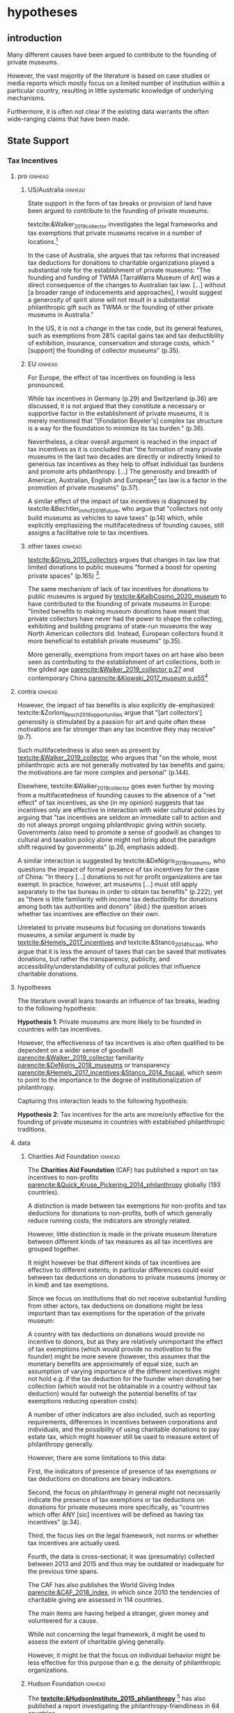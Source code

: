 #+latex_class: article_usual2
# erases make title
# #+BIND: org-export-latex-title-command ""

# fucks all the maketitlestuff just to be sure
#+OPTIONS: num:nil
#+OPTIONS: toc:nil
#+OPTIONS: h:5

# -*- org-export-babel-evaluate: nil -*-


* hypotheses
** introduction
Many different causes have been argued to contribute to the founding of private museums.
#
However, the vast majority of the literature is based on case studies or media reports which mostly focus on a limited number of institution within a particular country, resulting in little systematic knowledge of underlying mechanisms.
#
Furthermore, it is often not clear if the existing data warrants the often wide-ranging claims that have been made.
# this is shittily generalized, should have something more specific
# need to evaluate the merit of each statement? 

** State Support
*** Tax Incentives
**** pro :ignhead:
***** US/Australia :ignhead:
State support in the form of tax breaks or provision of land have been argued to contribute to the founding of private museums: 
#
textcite:&Walker_2019_collector investigates the legal frameworks and tax exemptions that private museums receive in a number of locations.[fn::A historical argument is also made regarding the precursors of private museums, as tax incentives are also seen as relevant to the establishment of art collections in the gilded age as "the accumulation of expensive European art collections at the turn of the twentieth century was aided by the reduction, and eventual abolition of import tariffs in the US" (p.27).]
#
In the case of Australia, she argues that tax reforms that increased tax deductions for donations to charitable organizations played a substantial role for the establishment of private museums: "The founding and funding of TWMA [TarraWarra Museum of Art] was a direct consequence of the changes to Australian tax law. [...] without [a broader range of inducements and approaches], I would suggest a generosity of spirit alone will not result in a substantial philanthropic gift such as TWMA or the founding of other private museums in Australia."
#
In the US, it is not a /change/ in the tax code, but its general features, such as exemptions from 28% capital gains tax and tax deductibility of exhibition, insurance, conservation and storage costs, which "[support] the founding of collector museums" (p.35). 

***** EU :ignhead:
For Europe, the effect of tax incentives on founding is less pronounced.
#
While tax incentives in Germany (p.29) and Switzerland (p.36) are discussed, it is not argued that they constitute a necessary or supportive factor in the establishment of private museums, it is merely mentioned that "[Fondation Beyeler's] complex tax structure is a way for the foundation to minimize its tax burden." (p.36).
#
Nevertheless, a clear overall argument is reached in the impact of tax incentives as it is concluded that "the formation of many private museums in the last two decades are directly or indirectly linked to generous tax incentives as they help to offset individual tax burdens and promote arts philanthropy. [...] The generosity and breadth of American, Australian, English and European[fn::Curiously, English cases are not discussed, and the other European cases that are discussed (Fondation Beyeler and Kunsthaus Zuerich) have not been founded in "the last two decades"] tax law is a factor in the promotion of private museums" (p.37). 
# 
A similar effect of the impact of tax incentives is diagnosed by textcite:&Bechtler_Imhof_2018_future, who argue that "collectors not only build museums as vehicles to save taxes" (p.14) which, while explicitly emphasizing the multifacetedness of founding causes, still assigns a facilitative role to tax incentives. 


***** other taxes :ignhead:
[[textcite:&Gnyp_2015_collectors]] argues that changes in tax law that limited donations to public museums "formed a boost for opening private spaces" (p.165) [fn::I think Gnyp might be reading too much into her source [[parencite:&Kahn_2006_fractional]] who argues only that due to changes in tax law, fractional donations become less likely, thus leaving more works in estates whereas previously by would have been (fractionally) donated to institutions. Kahn however does not link these estates to the establishment of private /museums/, as he only argues that from the bequests the artworks are "far more likely to be sold off to private collectors than to art institutions".].
#
The same mechanism of lack of tax incentives for donations to public museums is argued by [[textcite:&KalbCosmo_2020_museum]] to have contributed to the founding of private museums in Europe: "limited benefits to making museum donations have meant that private collectors have never had the power to shape the collecting, exhibiting and building programs of state-run museums the way North American collectors did. Instead, European collectors found it more beneficial to establish private museums" (p.35).
# 
More generally, exemptions from import taxes on art have also been seen as contributing to the establishment of art collections, both in the gilded age [[parencite:&Walker_2019_collector p.27]] and contemporary China [[parencite:&Kiowski_2017_museum p.p55]][fn::It is not clear to me whether the source that Kiowski uses [[parencite:&Bergman_2015_westbund]] actually refers to /import/ taxes, as the wording is ambiguous and only explicitly refers to the possibility to "/store/ art tax-free" (emphasis added).]


**** contra :ignhead:

# [[cite:&Walker_2019_collector]] p.23: p.26: "Tax incentives are seldom an immediate call to action and do not always prompt ongoing philanthropic giving within society. Governments also need to promote a sense of goodwill as changes to cultural and taxation policy alone might not bring about the par indictment shift required by governments" -> tax incentives alone not efficient? is she proposing an interaction?
# at other point argues that tax benefits would be necessary: p.34: "without [broader range of iinducements and approaches], I would suggest a generosity of spirit alone will not result in a substantial philanthropic gift such as TWMA or the founding of other private museums in Australia."
# should have the quotes here to show what a mess the current state of the literature is
# can also cite cite:&Hemels_2017_incentives, [[cite:&Stanco_2014_fiscaal]] here: transparency rather than amount
# also that US system is not the most effective
However, the impact of tax benefits is also explicitly de-emphasized: 
textcite:&Zorloni_Resch_2016_opportunities argue that "[art collectors'] generosity is stimulated by a passion for art and quite often these motivations are far stronger than any tax incentive they may receive" (p.7).
#
Such multifacetedness is also seen as present by [[textcite:&Walker_2019_collector]], who argues that "on the whole, most philanthropic acts are not generally motivated by tax benefits and gains; the motivations are far more complex and personal" (p.144).
# 
Elsewhere, textcite:&Walker_2019_collector goes even further by moving from a multifacetedness of founding causes to the absence of a "net effect" of tax incentives, as she (in my opinion) suggests that tax incentives only are effective in interaction with wider cultural policies by arguing that "tax incentives are seldom an immediate call to action and do not always prompt ongoing philanthropic giving within society. Governments /also need to promote a sense of goodwill as changes to cultural and taxation policy alone might not bring about the paradigm shift required by governments" (p.26, emphasis added). 
# this can actually be tested: "sense of goodwill"
#
A similar interaction is suggested by textcite:&DeNigris_2018_museums, who questions the impact of formal presence of tax incentives for the case of China: "In theory [...] donations to not for profit organizations are tax exempt. In practice, however, art museums [...] must still apply separately to the tax bureau in order to obtain tax benefits" (p.222); yet as "there is little familiarity with income tax deductibility for donations among both tax authorities and donors" (ibid.) the question arises whether tax incentives are effective on their own.
# this is actually the same as walker
#
Unrelated to private museums but focusing on donations towards museums, a similar argument is made by [[textcite:&Hemels_2017_incentives]] and textcite:&Stanco_2014_fiscaal, who argue that it is less the amount of taxes that can be saved that motivates donations, but rather the transparency, publicity, and accessibility/understandability of cultural policies that influence charitable donations. 

# **** merely stating presence
# Occasionally, some studies merely state that private museums are receiving tax breaks without discussing their consequences [[parencite:&Brown_2019_private;&Camarero_etal_2018_marketing;&Frey_Meier_2002_beyeler]].

**** hypotheses
# - some positive effect
# - no effect
# - interaction with other factors
 
The literature overall leans towards an influence of tax breaks, leading to the following hypothesis:
#
#+latex: \noindent
*Hypothesis 1*: Private museums are more likely to be founded in countries with tax incentives.
#+latex: \bigbreak

However, the effectiveness of tax incentives is also often qualified to be dependent on a wider sense of goodwill [[parencite:&Walker_2019_collector]] familiarity [[parencite:&DeNigris_2018_museums]] or transparency [[parencite:&Hemels_2017_incentives;&Stanco_2014_fiscaal]], which seem to point to the importance to the degree of institutionalization of philanthropy.
#
Capturing this interaction leads to the following hypothesis:
#+latex: \noindent
*Hypothesis 2*: Tax incentives for the arts are more/only effective for the founding of private museums in countries with established philanthropic traditions.

**** data

***** Charities Aid Foundation :ignhead:
The *Charities Aid Foundation* (CAF) has published a report on tax incentives to non-profits [[parencite:&Quick_Kruse_Pickering_2014_philanthropy]] globally (193 countries).
#
A distinction is made between tax exemptions for non-profits and tax deductions for donations to non-profits, both of which generally reduce running costs; the indicators are strongly related.
# 
However, little distinction is made in the private museum literature between different kinds of tax measures as all tax incentives are grouped together.
#
It might however be that different kinds of tax incentives are effective to different extents; in particular differences could exist between tax deductions on donations to private museums (money or in kind) and tax exemptions. 
#
Since we focus on institutions that do not receive substantial funding from other actors, tax deductions on donations might be less important than tax exemptions for the operation of the private museum:
#
A country with tax deductions on donations would provide no incentive to donors, but as they are relatively unimportant the effect of tax exemptions (which would provide no motivation to the founder) might be more severe (however, this assumes that the monetary benefits are approximately of equal size, such an assumption of varying importance of the different incentives might not hold e.g. if the tax deduction for the founder when donating her collection (which would not be obtainable in a country without tax deduction) would far outweigh the potential benefits of tax exemptions reducing operation costs).



A number of other indicators are also included, such as reporting requirements, differences in incentives between corporations and individuals, and the possibility of using charitable donations to pay estate tax, which might however still be used to measure extent of philanthropy generally. 
#
However, there are some limitations to this data:
#
First, the indicators of presence of presence of tax exemptions or tax deductions on donations are binary indicators. 
# 
Second, the focus on philanthropy in general might not necessarily indicate the presence of tax exemptions or tax deductions on donations for private museums more specifically, as "countries which offer ANY [sic] incentives will be defined as having tax incentives" (p.34).
#
Third, the focus lies on the legal framework, not norms or whether tax incentives are actually used.
#
Fourth, the data is cross-sectional; it was (presumably) collected between 2013 and 2015 and thus may be outdated or inadequate for the previous time spans. 



The CAF has also publishes the World Giving Index [[parencite:&CAF_2018_index]], in which since 2010 the tendencies of charitable giving are assessed in 114 countries.
#
The main items are having helped a stranger, given money and volunteered for a cause.
#
While not concerning the legal framework, it might be used to assess the extent of charitable giving generally.
#
However, it might be that the focus on individual behavior might be less effective for this purpose than e.g. the density of philanthropic organizations.
#


***** Hudson Foundation :ignhead:
The *[[textcite:&HudsonInstitute_2015_philanthropy]]* [fn::the Hudson Institute has been described as "conservative" and been associated with climate change denial. I didn't find much about the ideological orientation of the Charity Aids Foundation.] has also published a report investigating the philanthropy-friendliness in 64 countries.
#
Most directly applicable to private museums are the items on donations, particularly the extent to which the tax system is favorable to making and receiving charitable donations (each rated on a 5-point scale).
#
Other indices that might capture the extent of philanthropy generally are ability of individuals to form non-profits and the extent of government interference.
#
Again, data is not necessarily also applicable to private museums and only cross-sectional. 





*** Policy 
In the case of China, explicit political encouragement by inclusion in the five-year plan has also been hypothesized to contribute to the founding of (private) museums as part of urban development projects, the promotion of tourism and soft power projections [[parencite:&Song_2008_private;&Zennaro_2017_shanghai;&Zhao_2018_westbund;&Kiowski_2017_museum;&Zhang_Courty_2020_china;&Bechtler_Imhof_2018_future;&Lu_2014_museums]]. [fn::Whether museums are actually an efficient measure for economic growth has been questioned by [[textcite:&Frey_Meier_2006_economics]] who argue that "there are generally much better means, such as opening a theme park, to [stimulate the economy]" (p.403).]
# 
In Cyprus however, [[textcite:&StylianouLambert_etal_2014_museums]] find policies aimed at the recognizing private museums only to take place /after/ a museum boom in the 1990s.

#+latex: \bigbreak
#+latex: \noindent
*Hypothesis 3*: Private museums are more likely to be founded in countries with policy support.

So far I have not been able to find good data on this topic, possibly due to difficulties in standardizing cultural policies; furthermore legislation intended for the promotion of private museums might be case-specific, such as the case of Crystal Bridges discussed by textcite:&Zorloni_Resch_2016_opportunities. 

# #
# A number of qualitative findings such as individual agreements between collectors and public institutions in Germany [[parencite:&Walker_2019_collector]] or legislation passed for a single museum  [[]] also point out the highly case-specific forms that tax breaks take.
# #
# Similarly, as the complex organizational structure of private museums in which different components (such as the building, the collection, the operations) are organized as different legal entities makes it already difficult to decipher individual institutions; which renders a comparative approach beyond the scope of this project. 

# [[cite:&EFC_2015_comparative]]

# ** Elite Wealth
# overall wealth: this could also go through audiences: middle class
# wealth of elites
# private/public ratio
# "inequality"

# Wealth is hypothesized to contribute to the founding of private museums in different ways.
# #
# In this section I focus on different material components of wealth; I discuss status dynamics separately in the next section. 


** Elite Wealth 
The founding of private museums has been associated with the rise of (Ultra) High Net Worth Individuals (UHNWI) [[parencite:&Walker_2019_collector p.15/39]] as these "spaces generate costs and mostly no incomes" (cite:&Gnyp_2015_collectors p.236, cite:&Zorloni_Resch_2016_opportunities p.16).
#
However, there have also been calls to caution against an exclusive focus on "super rich collectors who attract so much attention [as] there are many others that have made and still make things possible with comparatively small means" [[parencite:&Bechtler_Imhof_2018_future p.12]].
#
While there is thus some disagreement on the importance of wealth, a hypothesis can be tentatively formulated as:


#+latex: \noindent
*Hypothesis 4*: Private Museums are more likely to be founded in countries with higher numbers of UHNWI.
#+latex: \bigbreak

Sometimes private museums are associated specifically with the nouveau rich, for example in China [[parencite:&DeNigris_2018_museums;&Lu_2014_museums]] or the American gilded age [[parencite:&Duncan_1995_civilizing;&Walker_2019_collector;&Higonnet_2003_sight;&Higonnet_2007_selfportrait]].


#+latex: \noindent
*Hypothesis 5*: Private museums are more likely to be founded in countries with larger shares of nouveau rich.
#+latex: \bigbreak

*** mechanism :ignhead:
I am however not quite clear about the mechanism of wealth.
#
I'm not quite sure if it is wealth per se, simply because there are relatively few private museums even when only considering the elite population:
#
There are around 50 million millionaires (wikipedia), but only some hundred private museums (while there are around 10k superyachts and 22k private jets; wikipedia again).
#
Even if the threshold is pushed higher to some several millions, I think there should still be at least some several hundreds of thousands of individuals who could potentially found a private museum based on their wealth (the amount of people who could found a mega museum with a several hundred million dollar endowment would be much lower, but I think those are the outliers in our database as well).
#
Even in the late 80s and 90s, I think there were the resources to found orders of magnitude more museums than ended up being founded at the peak in the 2010s.
#
However, the wealth argument can be understood probabilistically as "an UHNWI has a certain chance to found a private museum", and then more UHNWIs would result in more museums being founded. 
# 
# Furthermore, founding has declined in recent years,
# not an argument, just means there are other factors as well


*** Data
# 
Systematic wealth data is rather sparse as, unlike income, it is much less subject to taxation [[parencite:&WID_2018_inequality;&WID_2022_inequality]].
#
While in recent years the wealth databases have been established such as as the Luxembourg Wealth Study [[parencite:&LWS_2020_LWS]], the World Inequality Database [[parencite:&WID_2021_WID]] or the OECD Wealth Distribution Database [[parencite:&OECD_2021_WDD]], the coverage of wealth measures still falls far behind that of income both in terms of country and time coverage.
#
With Wealth-X, a commercial service dedicated has been founded in around 2010 that focuses on (Ultra) High Net Worth Individuals, but due to its focus on advertisting, customer acquisition for luxury products and donor recruitment I have doubts that much effort has been dedicated towards time periods before its foundation.
#
Furthermore, some reviews have noted familiarity with the Forbes list and a over-representation of "big names" such as Bill Gates.
#
It also seems fairly expensive; no direct pricing information is provided on the website but on an other site it is listed as 15k per company per year [fn::https://appexchange.salesforce.com/listingDetail?listingId=a0N3A00000EO62PUAT#:~:text=%2415%2C000%20USD%20per%20company%20per,data%20licence%20is%20also%20required.&text=Access%20to%20the%20world's%20most,through%20your%20existing%20Salesforce%20interface.]
#
Credit Suisse has been publishing Global Wealth Reports, but also only from around 2010 onwards. 
#
[[textcite:&Capgemini_2021_wealth]] has published a "World Wealth Report" from 1997, however until 2008 HWNI data is only reported on the regional level (North America, Europe, Asia, Latin America, Middle East, Africa).

***** Forbes
I'm not sure yet how much value the Forbes billionaire list would be.
#
The focus on extreme wealth might fail to capture the large (larger?) number of private museums that aren't founded by billionaires (although it wouldn't surprise me if billionaires have much higher individual chances of founding a private museum than e.g. an individual with a wealth of 'only' 30 million).
#
This argument is also made by [[textcite:&WID_2018_inequality]], who on top of it stress the intransparency of the way the Forbes list is generated and for these reason only use it in combination with other data sources (household surveys, administrative fiscal data on income (capitalization method?) and inheritance tax (estate multiplier method?)) if these are also available.
#
This in turn limits their countries for which they consider wealth estimates sufficient to the US, China and France, the UK and Spain, the latter three being argued to be "broadly representative" (p.199) of Europe as whole.[fn::a new wealth report, [[textcite:&WID_2022_inequality]] has been published in the last days but I have not had the time to read it or see if the country coverage has been improved]
#

The cutoff seems the more severe the more one goes back in time, as Forbes always has used the cutoff of one billion while the relative value of money decreases over time. 
#
Furthermore, it seems the website has been changed every couple of years, and just through a cursory search I 
couldn't find the lists of the pre-internet era online.
#
[[textcite:&WID_2018_inequality]] seem to also use the Forbes list, but it is not included in the current database, and the material section of the report itself doesn't work anymore.
#
I have written an e-mail to the WID, but so far I've not heard back.
#
Editions until 2000 should be included in EBSCO [fn::https://www.ebsco.com/products/magazine-archives/forbes-magazine-archive], but it doesn't seem the UvA has access. 


However, it still seems to be a quite valuable datasource due to its long observation period and (theoretically) global focus.
#
Furthermore, it might be possible to estimate the validity by comparing the number of billionaires with more standardized wealth measures for the countries/years for which these are available, thus gaining insights into how well number of billionaires can be used as a proxies for countries/years where the standardized measures are absent (however,



** Wealth Distribution
Less emphasis than to absolute levels/amounts of wealth has been given to wealth distribution.
#
While distributional characteristics sometimes mentioned in passing [[parencite:&Gnyp_2015_collectors;&KalbCosmo_2020_museum]], the only explicit argument regarding wealth /inequality/ on its own (separate from the high absolute sums of wealth) is made by [[textcite:&Brown_2019_private]], who points out parallels to previous periods of wealth accumulation by arguing that "the founding of private museums appeals to the rhetoric of social obligation that sustained the accumulation of capital early in the twentieth century" (p.15).
#
However, the extent to which private museums legitimate inequality in a similar way as in the gilded age, where "philanthropic giving on the part of a close-knit community of wealthy individuals functioned as a means by which to maintain widespread confidence" (p.3), is qualified as it is argued that "in the context of the twenty-first century art world [a shifting of public heritage into private hands] does not equate to the pairing of patrimonial capital with the fulfillment of social obligation that characterized smaller, more cohesive societies prior to the first world war" (p.8).
#
Thus there is only little argument for or investigation into private museums "covering up" larger societal inequalities.


** Founder Status
Unlike confidence/legitimacy of the wider socio-economic system, improving individual founder status has been widely suggested as a motivation for collectors to establish a private museum [[parencite:&Zorloni_Resch_2016_opportunities;&Frey_Meier_2002_beyeler;&Walker_2019_collector;&Brown_2019_private;&Durand_2018_jumex;&KalbCosmo_2020_museum;&Gnyp_2015_collectors]].

#+latex: \bigbreak
#+latex: \noindent
*Hypothesis 6*: Private museums are more likely to be founded by collectors aiming to improve their status


*** Data
To systematically investigate whether private museums are founded with the intention to increase the status of their founders it would be necessary to compare founders with art collectors who do no found museums and see if differences in the motivation to achieve high status exist.
#
As direct measures of "status orientation" are not available, it would be necessary to use some such as media attention (under the assumption that collectors who are looking for status will generally behave in a way that results in them receiving media attention).
#
However, lack of media attention might also reflect failure to attract status, which could be imagined to be compensated through a private museum.
#
Furthermore, attention by the media might not be the kind of recognition that collectors want to attain, as less public recognition by peers might be more relevant.


** state absence/retreat
Another argument for the emergence of private museums has been the decline or absence of state support for the arts, particularly the acquisition budgets for public museums, either in absolute terms or relatively to the (ostensibly strongly increasing) prices for contemporary art [[parencite:&Bechtler_Imhof_2018_future;&Walker_2019_collector;&Song_2008_private;&StylianouLambert_etal_2014_museums;&Zorloni_Resch_2016_opportunities;&Gnyp_2015_collectors;&Clarke_1991_UK;&Brown_2019_private;&Franklin_Papastergiadis_2017_anti;&Quemin_2020_power]].
# 
(Relatedly, textcite:&Durand_2018_jumex considers the opaqueness and unresponsiveness of public institutions as the context to which private museums could contrast themselves as more dynamic.)
# breaks flow 
# 
On the contrary, the acquisition budgets of private museums are characterized as much less restricted, enabling them to outbid their public counterparts [[parencite:&Durand_2018_jumex;&Bechtler_Imhof_2018_future;&Gnyp_2015_collectors]].
# 
As public museums constitute less attractive partners for private collectors for loaning, storing, and buying their collections; it is argued that private collectors are in turn incentivized to establish their own institutions. 
#
However, a rather supportive state might also be 'instrumentalized' by private collectors to direct public funds towards their own institutions [[parencite:&Walker_2019_collector]], which would constitute a mechanism in the other direction. 
# do we still count this as private tho?
Even if no public funds are directed towards private museums, the presence of a strong cultural scene might make a private museum an attractive move precisely because contemporary art is valued elsewhere as well.
# there's no reference for that 
#
However, neither prices for contemporary, public subsidies generally or acquisition budgets of museums (both public and private) have been systematically analyzed in the existing literature on private museums.

#+latex: \noindent
*Hypothesis 7*: Private museums are less likely to be founded in countries with larger public cultural infrastructure.


**** Data
Ideally it would be nice to have financial information on both public and private museums; but although some institutions publish yearly financial reports, to my knowledge no systematic database exists. 
# 
The OECD has a database on national accounts for its member state the most detailed item of which are "cultural services", reaching back until the late 1990s/early 2000s (at least for the countries I checked)[fn::The OECD also has a hundreds of databases which I'm currently searching for indicators related to cultural spending, however as the items cannot be searched directly a lot of technical tinkering (downloading and parsing the files describing dataset structures and evaluating coverage of results) is needed to see if there are other useful indicators.]
#
The UN and the IMF also have database on government cultural spending (The World Bank does not have any items on culture), but they are less fine-grained; the most detailed item is "recreation, culture and religion" (which "cultural services" in the OECD database is a sub-item of, alongside "Recreational and sporting services", "Broadcasting and Publishing Services", "Religious and other Community Services", "R&D recreation, culture and recognition" (?), and "Recreation, culture and religion n.e.c." (?))
# 
However, I'm not sure if even the more fine-grained "cultural services" of the OECD database is sufficiently de-aggregated and cross-nationally comparable:
#
Cultural Services includes a wide range of actors ranging from  "publicly-funded museums and heritage sites to large private firms such as Netflix or Spotify to micro-firms and freelancers, such as designers, artists and musicians" [[parencite:&OECD_2020_creative p.4]].
#
Furthermore, countries differ in the extent to which they "include gastronomy, indigenous
heritage, fashion, software and games industry, or virtual/artificial reality in their national CCS definitions" (ibid.), the OECD thus warns itself that "care is needed in international comparisons".
#
There has been an OECD report ([[citeyear:&OECD_2020_shock]]) in response to the Covid Pandemic that distinguishes employment in cultural services in more detail with the more fine-grained category of "libraries, archives, museums and other cultural activities" (alongside "printing and reproduction of recorded media", "publishing activities", "books and software", "motion picture, video TV, radio", "creative, arts and entertainment activities"); however the data collection for this report is described as "ad-hoc" (p.7), i.e. based on the respective national statistical agencies of the countries investigated, presumably as no standardized database for employment in cultural sectors exist.
#
My hunch is that it is too much work to do for the scope of the project as not only do countries use different classifications, but at least some countries provide yearbooks rather than time-series, and furthermore it is not clear if all countries provide relevant data for the time-period in question (the report itself is only interested with the most recent data to study Covid policy responses).
#
Eurostat has data on cultural employment in Europe, [[parencite:&Eurostat_2021_employment]], and while it has very fine-grained geographical resolution (regions/provinces/states within countries), its longitudinal scope is limited to 2011 or 2014  onwards (depending on the specific indicator).


Another possibility to measure cultural spending via proxy would be to use the Museums of the World database [[parencite:&deGruyter_2021_MOW]], which claims to include 55k museums in 202 countries as well as collection and staff information.
# 
However, since I don't have access to that database yet, I don't know how complete the coverage is both regarding museums across space and time as well as the additional information.




** other causes

The emphasis on case studies of individual collectors has so far not much considered an effect of the presence of the intended audiences such as (emerging) middle classes which constitute the customer base of museums [[parencite:&Bourdieu_Darbel_Schnapper_1991_museums]], the exception being textcite:&Durand_2018_jumex who argues that Jumex "addresses an elite group of aspirational upper-middle-class and specialized audiences within the art world and market" (p.14).
#
However, while general wealth might increase both the audience of museums and private collections parencite:&Song_2008_private, it could also through an increase of public cultural spending, leading to an increase in public museums (i.e., not just private ones cite:&Lu_2014_museums) lead to worse prospects for private museums.
#
Furthermore, the population of art collectors might be important as precursors of private museums (I have contacted Laura Braden who used ArtNews top collectors ([[citeyear:&Braden_2016_recognition]]), but I have not heard back yet). 


# *** overall wealth
# Overall wealth is particularly in China seen as contributing to the increase in museums through economic development  and increases in people's standards of living [[
#
# Lu: mechanism is government spending, there's no argument e.g. about emerging middle class -> demand side
# also not even about PMs -> can't make argument
# Song is about collections, not museums



* data section

** dependent variable: counts of private museum
#+label: openings
#+caption: Private Museum openings (absolute and population-rate)
[[file:figures/foundings_country_cnt_and_rate.pdf]]

#
I use the private museum database constructed by the research team to construct my dependent variable, number of private museums openings in a country in a given year. 
#
Given the current not-fully standardized status of the database, I obtain a year of opening for 346 private museums in 62 countries (see figure [[openings]] for the 12 countries with the highest absolute number of private museums, which constitute around 70% of the private museum population).
#
I merge these with World bank data on GDP per capita and Population of 217 countries for the years ranging from 1985 to 2020 (the starting and ending years of my analysis), resulting in 217*36=7812 country-years as unit of analysis (additions of other variables will decrease the number of units of observation). 
#

** Predictors
#
*** Tax Incentives


#+latex: \input{./tables/tax_inc_descriptives.tex}

#
I primarily use the reports by the Charities Aid Foundation, [[parencite:&Quick_Kruse_Pickering_2014_philanthropy;&CAF_2018_index]] to construct a measure of the volume and composition of a country's tax incentive.
#
In particular, I use four binary indicators from [[textcite:&Quick_Kruse_Pickering_2014_philanthropy]] concerning the exemption of Non-Profit Organizations from at least some taxes, the presence of individual tax incentives for donations, the presence of corporate tax incentives and the possibility of reducing estate tax by charitable donations, as well as two continuous measures of [[textcite:&CAF_2018_index]] describing the percentage of people donating time and money respectively (see table \ref{tax_inc_descriptives} for descriptives).
#


#+label: pca_caf_vars
#+caption: Tax incentive PCA
[[file:figures/tax_inc_pca_caf.pdf]]

#+latex: \begin{landscape}
#+label: pca_caf_ind
#+caption: Tax incentive PCA Individual plot
#+attr_latex: :width 26cm
[[file:figures/tax_inc_pca_caf_ind.pdf]]
#+latex: \end{landscape}

I combine these indicators in a Principal Component Analysis; figure [[pca_caf_vars]] shows the factor loadings, I for now focus only on the first two principal components.
# 
My interpretation is that factor 1 measures the overall volume (all arrows point to the same direction, left), and factor 2 describes the composition, with a more "formal/legalistic" approach being associated with lower values (the [[cite:&Quick_Kruse_Pickering_2014_philanthropy]] indicators describe the legal framework), and a more "informal/practical" approach associated with higher values (time and money [[parencite:&CAF_2018_index]] scores refer to (statements of) actual behavior). 
#
Figure [[pca_caf_ind]] shows the for the location of countries on the two dimensions.
#
As notable clusters emerge, particularly the global north on the extreme on the first factor associated with high values, and the other side of the first factor being populated with relatively less developed countries, which corresponds to "my expectations", I think this measure has decent face validity[fn::However, working on this research has made me aware of how limited my knowledge is of comparative global measures/statistics, also e.g. in relation to other variables such as GDP per capita, population or art scence indicators (especially over time), which seems to me to indicate that a straightforward check of apparent plausibility may not be enough.].
#
I thus use the first two principal components as measures in my regression analysis to account for the type of philanthropy [fn::For now, the inclusion of the [[cite:&CAF_2018_index]] foundation results in a decrease in number of observations as it is available for less countries. This question of maximizing the number of (theoretically relevant) variables included vs maximizing the number of observations occurs in many places, and calls for a systematic approach of running the analysis with many different variable combinations, which I will work on in the future.]
#



*** Art Scene (Cultural Spending?) Indicators

#+caption: Openings of Museums according to Museums of the World
#+label: mow_facets
#+attr_latex: :width 18cm
[[file:figures/mow_facets.pdf]]


#+latex: \input{./tables/mow_descriptives.tex}

I use the Museums of the World (MOW) database [[parencite:&deGruyter_2021_MOW]] to construct indicators of the museum landscape of a country.
#
As preliminary analysis of the database seems to indicate that maintenance of the database has been declined in recent years (figure [[mow_facets]]), I for now use it to estimate more conservative cross sectional measures which describe the number of museums that have opened in a country up to a certain point in time (table \ref{mow_facets}).
#
Unfortunately the database does not register if a museum is closed, which means measures derived from it do not describe population size at that year but cumulative openings.
#
For now, I construct measures of the number of museums dedicated to modern and contemporary art, Art museums generally, and all non-art museums for the years 1985, 2000 and 2020.
#
As the museum claims to have global reach, countries that have no observations are assigned a zero rather than being excluded, resulting in no loss of observations. 



*** Elite Wealth
I use the Wealth Inequality Database (WID, [[cite:&WID_2021_WID]]) to calculate the percentage of High Net Worth Individuals (HNWI), i.e. the population proportion above a certain wealth threshold in a given year. 
#
The WID contains measures of the wealth at percentile threshold, for example the value for the 90th percentile describes the amount of wealth of the least wealthy member of the top 10%.
#
With higher percentiles, higher resolutions are included: Up to the 99th percentile, the largest step is 1% (e.g. 91,92,93th etc percentile), while the 99th percentile is subdivided more into tenths (99.1,99.2).
#
The top 0.1% and 0.01% (the 99.9th and 99.99th percentiles) are also similarly subdivided into ten smaller pieces (although the degree to which this information is available varies between countries and years).
#
I use these percentiles to calculate the percentage of people above a number of thresholds (1, 2.5, 10, 50, 100, 250 and 500m, figure \ref{hnwi_descs}) by linearly interpolating between the two percentiles above and below the respective threshold[fn::linear interpolation likely overestimates the percentage, as the wealth distribution probably doesn't increase linearly (maybe exponentially?), so it might be worth to develop a more sophisticated imputation. Similarly I have yet to check if/how the resolution (i.e. the distance to the closest percentiles) affects the estimates. I also have to investigate whether the percentage or the count is most appropriate for the Poisson/Negative binomial regression models.]
#
If the threshold exceeds the value of the highest percentile, I assign a zero.

#+latex: \begin{landscape}
#+caption: estimated percentage of population with at least 10 million USD wealth
#+label: hwni_curves
#+attr_latex: :width 26cm
[[file:figures/hwni_curves.pdf]]
#+latex: \end{landscape}


#+latex: \input{./tables/hnwi_descs.tex}

Data is available for 171 countries, but since only China, France and the US have data before 1995, including this indicator means that for the vast majority of countries the analysis can only be conducted from 1995 onwards.
#
Because of some oddity in the data for Spain, it is excluded at the moment (I have contacted the WID for clarification).
#
I am not really sure how plausible the estimates are (e.g. figure [[hwni_curves]], which shows the percentage of population with a wealth of at least 10 million USD). 
#
There are some very obvious outliers (not included in the figure, as they would distort the scale), firstly of around 90% of the population having wealth above 10m (Venezuela, Congo, Angola) and second values >3% for the previous countries as well as Belarus, Turkey and Uzbekistan.
#
But even if the values stay within a (generous) range of the values of countries for which I think the data is more likely to be correct (Europe and North America), there are still extremely high values and/or substantial fluctuations over time in e.g. India (IND), Sudan (SDN), Tajikistan (TJK) Mongolia (MNG), Iran (IRN), Ghana (GHA) or Argentina (ARG).
#
One cause might also be the conversion of local currencies into USD (which is provided by another variable in the WID; I am not completely sure if it accounts properly for inflation and price levels).
# 
So far I also cannot think of an effective way to validate these measures since the lack of globally comparative wealth statistics that makes validation difficult is precisely what the WID wants to alleviate.

*** Controls

#+latex: \input{./tables/controls_desc.tex}

So far I use as controls:
- the cumulative number of private museums in a linear and squared measure to account for organizational population dynamics
- GDP per capita in thousands of dollars
- population in millions
- wealth and (pre-tax) income inequality: the share of wealth and income at a number of percentiles, as well as the gini coefficient of the wealth and income distributions. While the inequality argument is not developed in the private museum literature, it features prominently in literature on philanthropy [[parencite:&Maclean_etal_2021_philanthropy]]

A number of other data sources have not been used, namely:
- OECD cultural spending data: While I have managed to a handful of OECD datasets about items related to cultural spending, they at most covered around 30 countries, so I have therefore not further looked into them. I was hoping that the MOW database would also allow to construct indicators measuring effective cultural spending, but so far I'm doubtful whether it suffices for longitudinal measures; I am especially weary since the private museum founding peak was taking place at the time the MOW coverage seems to be declining, thus using MOW for continuous indicators could lead to finding an effect of declining public museum founding on private museum founding which could truly be driven by lack of data coverage.
- ArtFacts: not accessible yet, it might also be useful to construct indicators of cultural spending.
- Larry's List collector database: not accessible (yet)
- ArtNews collector ranking: not accessible (yet)




* References :ignhead:
#+Latex: \begin{sloppypar}
#+Latex: \printbibliography
#+Latex: \end{sloppypar}

